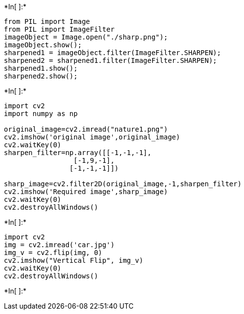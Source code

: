 +*In[ ]:*+
[source, ipython3]
----
from PIL import Image
from PIL import ImageFilter
imageObject = Image.open("./sharp.png");
imageObject.show();
sharpened1 = imageObject.filter(ImageFilter.SHARPEN);
sharpened2 = sharpened1.filter(ImageFilter.SHARPEN);
sharpened1.show();
sharpened2.show();
----


+*In[ ]:*+
[source, ipython3]
----
import cv2
import numpy as np

original_image=cv2.imread("nature1.png")
cv2.imshow('original image',original_image)
cv2.waitKey(0)
sharpen_filter=np.array([[-1,-1,-1],
                 [-1,9,-1],
                [-1,-1,-1]])

sharp_image=cv2.filter2D(original_image,-1,sharpen_filter)
cv2.imshow('Required image',sharp_image)
cv2.waitKey(0)
cv2.destroyAllWindows()
----


+*In[ ]:*+
[source, ipython3]
----
import cv2
img = cv2.imread('car.jpg')
img_v = cv2.flip(img, 0)
cv2.imshow("Vertical Flip", img_v)
cv2.waitKey(0)
cv2.destroyAllWindows()
----


+*In[ ]:*+
[source, ipython3]
----

----
